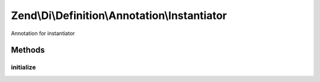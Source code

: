 .. Di/Definition/Annotation/Instantiator.php generated using docpx on 01/30/13 03:32am


Zend\\Di\\Definition\\Annotation\\Instantiator
==============================================

Annotation for instantiator

Methods
+++++++

initialize
----------

.. function:: initialize()


    {@inheritDoc}



